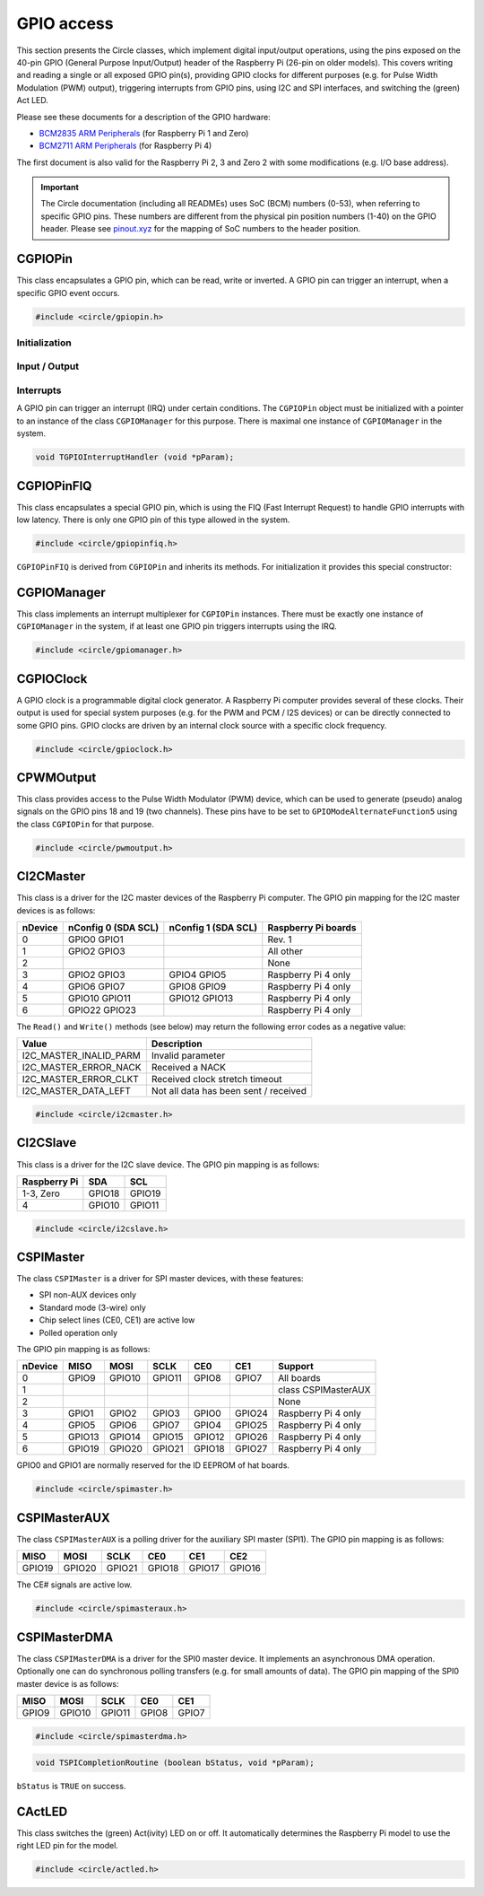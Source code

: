 GPIO access
~~~~~~~~~~~

This section presents the Circle classes, which implement digital input/output operations, using the pins exposed on the 40-pin GPIO (General Purpose Input/Output) header of the Raspberry Pi (26-pin on older models). This covers writing and reading a single or all exposed GPIO pin(s), providing GPIO clocks for different purposes (e.g. for Pulse Width Modulation (PWM) output), triggering interrupts from GPIO pins, using I2C and SPI interfaces, and switching the (green) Act LED.

Please see these documents for a description of the GPIO hardware:

* `BCM2835 ARM Peripherals <https://datasheets.raspberrypi.com/bcm2835/bcm2835-peripherals.pdf>`_ (for Raspberry Pi 1 and Zero)
* `BCM2711 ARM Peripherals <https://datasheets.raspberrypi.com/bcm2711/bcm2711-peripherals.pdf>`_ (for Raspberry Pi 4)

The first document is also valid for the Raspberry Pi 2, 3 and Zero 2 with some modifications (e.g. I/O base address).

.. important::

	The Circle documentation (including all READMEs) uses SoC (BCM) numbers (0-53), when referring to specific GPIO pins. These numbers are different from the physical pin position numbers (1-40) on the GPIO header. Please see `pinout.xyz <https://pinout.xyz>`_ for the mapping of SoC numbers to the header position.

CGPIOPin
^^^^^^^^

This class encapsulates a GPIO pin, which can be read, write or inverted. A GPIO pin can trigger an interrupt, when a specific GPIO event occurs.

.. code-block:: c++

	#include <circle/gpiopin.h>

.. cpp:class:: CGPIOPin

.. c:macro:: GPIO_PINS

	Number of available GPIO pins (54).

Initialization
""""""""""""""

.. cpp:function:: CGPIOPin::CGPIOPin (void)

	Default constructor. Object must be initialized afterwards using ``AssignPin()``, ``SetMode()`` and optionally ``SetPullMode()``.

.. cpp:function:: CGPIOPin::CGPIOPin (unsigned nPin, TGPIOMode Mode, CGPIOManager *pManager = 0)

	Creates and initializes a ``CGPIOPin`` instance for GPIO pin number ``nPin``, set pin mode ``Mode``. ``pManager`` must be specified only, if this pin will trigger interrupts (IRQ). ``nPin`` can have a numeric value (0-53) or these special values:

	* GPIOPinAudioLeft (GPIO pin, which gates the left PWM audio channel)
	* GPIOPinAudioRight (GPIO pin, which gates the right PWM audio channel)

	``Mode`` can have these values:

	* GPIOModeInput
	* GPIOModeOutput
	* GPIOModeInputPullUp
	* GPIOModeInputPullDown
	* GPIOModeAlternateFunction0
	* GPIOModeAlternateFunction1
	* GPIOModeAlternateFunction2
	* GPIOModeAlternateFunction3
	* GPIOModeAlternateFunction4
	* GPIOModeAlternateFunction5

.. cpp:function:: void CGPIOPin::AssignPin (unsigned nPin)

	Assigns a GPIO pin number to the object. To be used together with the default constructor and ``SetMode()``. See ``CGPIOPin::CGPIOPin()`` for the possible values for ``nPin``.

.. cpp:function:: void CGPIOPin::SetMode (TGPIOMode Mode, boolean bInitPin = TRUE)

	Sets GPIO pin to ``Mode``. See ``CGPIOPin::CGPIOPin()`` for the possible values. If ``bInitPin`` is ``TRUE``, this method initializes the pull-up/down mode and output level (LOW) too. To be used together with the default constructor and ``AssignPin()`` or for dynamic changes of the direction for input/output pins.

.. cpp:function:: void CGPIOPin::SetPullMode (TGPIOPullMode Mode)

	Sets the pull-up/down mode to one of the following values:

	* GPIOPullModeOff
	* GPIOPullModeDown
	* GPIOPullModeUp

Input / Output
""""""""""""""

.. cpp:function:: void CGPIOPin::Write (unsigned nValue)

	Sets the GPIO pin to ``nValue`` (output), which can be ``LOW`` (0) or ``HIGH`` (1).

.. cpp:function:: unsigned CGPIOPin::Read (void) const

	Returns the value, read from the GPIO pin (input). Can be ``LOW`` (0) or ``HIGH`` (1).

.. cpp:function:: void CGPIOPin::Invert (void)

	Sets the GPIO pin to the inverted value. For output pins only.

.. cpp:function:: static void CGPIOPin::WriteAll (u32 nValue, u32 nMask)

	Sets the GPIO pins 0-31 at once. ``nValue`` specifies the levels of GPIO pins 0-31 in the respective bits to be written, where ``nMask`` is a bit mask for the written value. Only those GPIO pins are affected, for which the respective bit is set in ``nMask``. The other pins are not touched.

.. cpp:function:: static u32 CGPIOPin::ReadAll (void)

	Returns the level of the GPIO pins 0-31 in the respective bits.

Interrupts
""""""""""

A GPIO pin can trigger an interrupt (IRQ) under certain conditions. The ``CGPIOPin`` object must be initialized with a pointer to an instance of the class ``CGPIOManager`` for this purpose. There is maximal one instance of ``CGPIOManager`` in the system.

.. cpp:function:: void CGPIOPin::ConnectInterrupt (TGPIOInterruptHandler *pHandler, void *pParam, boolean bAutoAck = TRUE)

	Connects the interrupt handler function ``pHandler`` to the GPIO pin, to be called on a GPIO event. ``pParam`` is a user parameter, which will be handed over to the interrupt handler. If ``bAutoAck`` is TRUE, the GPIO event detect status will be automatically acknowledged, when the interrupt occurs. Otherwise, the interrupt handler must call ``AcknowledgeInterrupt()``. The GPIO interrupt handler has the following prototype:

.. code-block:: c

	void TGPIOInterruptHandler (void *pParam);

.. cpp:function:: void CGPIOPin::DisconnectInterrupt (void)

	Disconnects the interrupt handler from the GPIO pin. The interrupt source(s) must be disabled before using ``DisableInterrupt()`` and ``DisableInterrupt2()``, if they were enabled before.

.. cpp:function:: void CGPIOPin::EnableInterrupt (TGPIOInterrupt Interrupt)

	Enables a specific event condition to trigger an interrupt for this GPIO pin. ``Interrupt`` can be:

	* GPIOInterruptOnRisingEdge
	* GPIOInterruptOnFallingEdge
	* GPIOInterruptOnHighLevel
	* GPIOInterruptOnLowLevel
	* GPIOInterruptOnAsyncRisingEdge
	* GPIOInterruptOnAsyncFallingEdge

.. cpp:function:: void CGPIOPin::DisableInterrupt (void)

	Disables a previously enabled event condition from triggering an interrupt.

.. cpp:function:: void CGPIOPin::EnableInterrupt2 (TGPIOInterrupt Interrupt)

	Same function as ``EnableInterrupt()`` for a second interrupt source.

.. cpp:function:: void CGPIOPin::DisableInterrupt2 (void)

	Same function as ``DisableInterrupt()`` for a second interrupt source.

.. cpp:function:: void CGPIOPin::AcknowledgeInterrupt (void)

	Manually acknowledges the GPIO event detect status. To be called from the from interrupt handler, if ``bAutoAck`` was ``FALSE``, when calling ``ConnectInterrupt()``.

CGPIOPinFIQ
^^^^^^^^^^^

This class encapsulates a special GPIO pin, which is using the FIQ (Fast Interrupt Request) to handle GPIO interrupts with low latency. There is only one GPIO pin of this type allowed in the system.

.. code-block:: c++

	#include <circle/gpiopinfiq.h>

.. cpp:class:: CGPIOPinFIQ : public CGPIOPin

``CGPIOPinFIQ`` is derived from ``CGPIOPin`` and inherits its methods. For initialization it provides this special constructor:

.. cpp:function:: CGPIOPinFIQ::CGPIOPinFIQ (unsigned nPin, TGPIOMode Mode, CInterruptSystem *pInterrupt)

	The parameters are the same as for ``CGPIOPin::CGPIOPin()``, with one exception: ``pInterrupt`` is a pointer the single interrupt system object in the system. A ``CGPIOPinFIQ`` object does not need an instance of ``CGPIOManager`` to generate interrupts.

CGPIOManager
^^^^^^^^^^^^

This class implements an interrupt multiplexer for ``CGPIOPin`` instances. There must be exactly one instance of ``CGPIOManager`` in the system, if at least one GPIO pin triggers interrupts using the IRQ.

.. code-block:: c++

	#include <circle/gpiomanager.h>

.. cpp:class:: CGPIOManager

.. cpp:function:: CGPIOManager::CGPIOManager (CInterruptSystem *pInterrupt)

	Creates a ``CGPIOManager`` instance. ``pInterrupt`` is a pointer to the interrupt system object.

.. cpp:function:: boolean CGPIOManager::Initialize (void)

	Initializes the ``CGPIOManager`` object. Usually called from ``CKernel::Initialize()``. Returns ``TRUE``, if the initialization was successful.

CGPIOClock
^^^^^^^^^^

A GPIO clock is a programmable digital clock generator. A Raspberry Pi computer provides several of these clocks. Their output is used for special system purposes (e.g. for the PWM and PCM / I2S devices) or can be directly connected to some GPIO pins. GPIO clocks are driven by an internal clock source with a specific clock frequency.

.. code-block:: c++

	#include <circle/gpioclock.h>

.. cpp:class:: CGPIOClock

.. cpp:function:: CGPIOClock::CGPIOClock (TGPIOClock Clock, TGPIOClockSource Source = GPIOClockSourceUnknown)

	Creates a ``CGPIOClock`` instance for GPIO clock ``Clock`` with clock source ``Source``. ``Clock`` can be:

	==============	==================================================
	Clock		Connected to
	==============	==================================================
	GPIOClock0	GPIO4 (ALT0) or GPIO20 (ALT5)
	GPIOClock1	GPIO5 (ALT0) or GPIO21 (ALT5), Raspberry Pi 4 only
	GPIOClock2	GPIO6 (ALT0)
	GPIOClockPCM	PCM / I2S device
	GPIOClockPWM	PWM device
	==============	==================================================

	The respective GPIO pin has to be set to the given ``GPIOModeAlternateFunctionN`` (ALTn), using a ``CGPIOPin`` object, so that the signal can be accessed at the GPIO header. ``Source`` can be:

	==============================	======================	======================
	Source				Raspberry Pi 1-3	Raspberry Pi 4
	==============================	======================	======================
	GPIOClockSourceOscillator	19.2 MHz		54 MHz
	GPIOClockSourcePLLC		1000 MHz (varies)	1000 MHz (may vary)
	GPIOClockSourcePLLD		500 MHz			750 MHz
	GPIOClockSourceHDMI		216 MHz			unused
	==============================	======================	======================

	If ``Source`` is set to ``GPIOClockSourceUnknown``, the clock source is selected automatically, when ``StartRate()`` is called.

.. cpp:function:: void CGPIOClock::Start (unsigned nDivI, unsigned nDivF = 0, unsigned nMASH = 0)

	Starts the clock using the given integer divider ``nDivI`` (1-4095). The MASH modes with ``nDivF > 0`` are described in the `BCM2835 ARM Peripherals`_ document.

.. cpp:function:: boolean CGPIOClock::StartRate (unsigned nRateHZ)

	Starts the clock with the given target frequency ``nRateHZ`` in Hertz. Assigns the clock source automatically. Returns ``FALSE``, if the requested rate cannot be generated.

.. cpp:function:: void CGPIOClock::Stop (void)

	Stops the clock.

CPWMOutput
^^^^^^^^^^

This class provides access to the Pulse Width Modulator (PWM) device, which can be used to generate (pseudo) analog signals on the GPIO pins 18 and 19 (two channels). These pins have to be set to ``GPIOModeAlternateFunction5`` using the class ``CGPIOPin`` for that purpose.

.. code-block:: c++

	#include <circle/pwmoutput.h>

.. cpp:class:: CPWMOutput

.. cpp:function:: CPWMOutput::CPWMOutput (TGPIOClockSource Source, unsigned nDivider, unsigned nRange, boolean bMSMode)

	Creates a ``CPWMOutput`` object with clock source ``Source`` and the divider ``nDivider`` (equivalent to ``nDivI``, 1-4095). See ``CGPIOClock`` for these parameters. For the parameters ``nRange`` (Range) and ``bMSMode`` (M/S mode) see the `BCM2835 ARM Peripherals`_ document.

.. cpp:function:: void CPWMOutput::Start (void)

	Starts the PWM clock and device.

.. cpp:function:: void CPWMOutput::Stop (void)

	Stops the PWM clock and device.

.. cpp:function:: void CPWMOutput::Write (unsigned nChannel, unsigned nValue)

	Write ``nValue`` (0-Range) to PWM channel ``nChannel`` (1 or 2).

.. c:macro:: PWM_CHANNEL1
.. c:macro:: PWM_CHANNEL2

	Macros to be used for the ``nChannel`` parameter.

CI2CMaster
^^^^^^^^^^

This class is a driver for the I2C master devices of the Raspberry Pi computer. The GPIO pin mapping for the I2C master devices is as follows:

=======	=======================	=======================	===================
nDevice	nConfig 0 (SDA SCL)	nConfig 1 (SDA SCL)	Raspberry Pi boards
=======	=======================	=======================	===================
0	GPIO0	GPIO1					Rev. 1
1	GPIO2	GPIO3					All other
2							None
3	GPIO2	GPIO3		GPIO4	GPIO5		Raspberry Pi 4 only
4	GPIO6	GPIO7		GPIO8	GPIO9		Raspberry Pi 4 only
5	GPIO10	GPIO11		GPIO12	GPIO13		Raspberry Pi 4 only
6	GPIO22	GPIO23					Raspberry Pi 4 only
=======	=======================	=======================	===================

The ``Read()`` and ``Write()`` methods (see below) may return the following error codes as a negative value:

======================	=====================================
Value			Description
======================	=====================================
I2C_MASTER_INALID_PARM	Invalid parameter
I2C_MASTER_ERROR_NACK	Received a NACK
I2C_MASTER_ERROR_CLKT	Received clock stretch timeout
I2C_MASTER_DATA_LEFT	Not all data has been sent / received
======================	=====================================

.. code-block:: c++

	#include <circle/i2cmaster.h>

.. cpp:class:: CI2CMaster

.. cpp:function:: CI2CMaster::CI2CMaster (unsigned nDevice, boolean bFastMode = FALSE, unsigned nConfig = 0)

	Creates a ``CI2CMaster`` object for I2C master ``nDevice`` (0-6), with configuration ``nConfig`` (0 or 1). See the mapping above for these parameters. The default I2C clock is 100 KHz or 400 KHz, if ``bFastMode`` is ``TRUE``. This can be modified with ``SetClock()`` for a specific transfer.

.. cpp:function:: boolean CI2CMaster::Initialize (void)

	Initializes the ``CI2CMaster`` object. Usually called from ``CKernel::Initialize()``. Returns ``TRUE``, if the initialization was successful.

.. cpp:function:: void CI2CMaster::SetClock (unsigned nClockSpeed)

	Modifies the default clock before a specific transfer. ``nClockSpeed`` is the wanted I2C clock frequency in Hertz.

.. cpp:function:: int CI2CMaster::Read (u8 ucAddress, void *pBuffer, unsigned nCount)

	Reads ``nCount`` bytes from the I2C slave device with address ``ucAddress`` into ``pBuffer``. Returns the number of read bytes or < 0 on failure. See the error codes above.

.. cpp:function:: int CI2CMaster::Write (u8 ucAddress, const void *pBuffer, unsigned nCount)

	Writes ``nCount`` bytes to the I2C slave device with address ``ucAddress`` from ``pBuffer``. Returns the number of written bytes or < 0 on failure. See the error codes above.

CI2CSlave
^^^^^^^^^

This class is a driver for the I2C slave device. The GPIO pin mapping is as follows:

==============	======	======
Raspberry Pi	SDA	SCL
==============	======	======
1-3, Zero	GPIO18	GPIO19
4		GPIO10	GPIO11
==============	======	======

.. code-block:: c++

	#include <circle/i2cslave.h>

.. cpp:class:: CI2CSlave

.. cpp:function:: CI2CSlave::CI2CSlave (u8 ucAddress)

	Creates the ``CI2CSlave`` object and assigns the I2C address ``ucAddress``.

.. cpp:function:: boolean CI2CSlave::Initialize (void)

	Initializes the ``CI2CSlave`` object. Usually called from ``CKernel::Initialize()``. Returns ``TRUE``, if the initialization was successful.

.. cpp:function:: int CI2CSlave::Read (void *pBuffer, unsigned nCount)

	Reads ``nCount`` bytes from the I2C master into ``pBuffer``. Returns the number of read bytes or < 0 on failure.

.. cpp:function:: int CI2CSlave::Write (const void *pBuffer, unsigned nCount)

	Writes ``nCount`` bytes to the I2C master from ``pBuffer``. Returns the number of written bytes or < 0 on failure.

CSPIMaster
^^^^^^^^^^

The class ``CSPIMaster`` is a driver for SPI master devices, with these features:

* SPI non-AUX devices only
* Standard mode (3-wire) only
* Chip select lines (CE0, CE1) are active low
* Polled operation only

The GPIO pin mapping is as follows:

=======	=======	=======	=======	=======	=======	===================
nDevice	MISO	MOSI	SCLK	CE0	CE1	Support
=======	=======	=======	=======	=======	=======	===================
0	GPIO9	GPIO10	GPIO11	GPIO8	GPIO7 	All boards
1						class CSPIMasterAUX
2						None
3	GPIO1	GPIO2	GPIO3	GPIO0	GPIO24	Raspberry Pi 4 only
4	GPIO5	GPIO6	GPIO7	GPIO4	GPIO25	Raspberry Pi 4 only
5	GPIO13	GPIO14	GPIO15	GPIO12	GPIO26	Raspberry Pi 4 only
6	GPIO19	GPIO20	GPIO21	GPIO18	GPIO27	Raspberry Pi 4 only
=======	=======	=======	=======	=======	=======	===================

GPIO0 and GPIO1 are normally reserved for the ID EEPROM of hat boards.

.. code-block:: c++

	#include <circle/spimaster.h>

.. cpp:class:: CSPIMaster

.. cpp:function:: CSPIMaster::CSPIMaster (unsigned nClockSpeed = 500000, unsigned CPOL = 0, unsigned CPHA = 0, unsigned nDevice = 0)

	Creates an ``CSPIMaster`` instance for access to SPI master ``nDevice`` (see table above), with default SPI clock frequency ``nClockSpeed`` in Hertz, clock polarity ``CPOL`` (0 or 1) and clock phase ``CPHA`` (0 or 1).

.. cpp:function:: boolean CSPIMaster::Initialize (void)

	Initializes the SPI master. Usually called from ``CKernel::Initialize()``. Returns ``TRUE``, if initialization was successful.

.. cpp:function:: void CSPIMaster::SetClock (unsigned nClockSpeed)

	Modifies the default SPI clock frequency before a specific transfer. ``nClockSpeed`` is the SPI clock frequency in Hertz. This method is not protected by an internal spin lock for multi-core operation.

.. cpp:function:: void CSPIMaster::SetMode (unsigned CPOL, unsigned CPHA)

	Modifies the default clock polarity / phase before a specific transfer. ``CPOL`` is the clock polarity (0 or 1) and ``CPHA`` is the clock phase (0 or 1). These parameters must match the SPI slave settings. This method is not protected by an internal spin lock for multi-core operation.

.. cpp:function:: void CSPIMaster::SetCSHoldTime (unsigned nMicroSeconds)

	Sets the additional time, CE# stays active after the transfer. The set value is valid for the next transfer only. Normally CE# goes inactive very soon after the transfer, this sets the additional time, CE# stays active.

.. cpp:function:: int CSPIMaster::Read (unsigned nChipSelect, void *pBuffer, unsigned nCount)

	Reads ``nCount`` bytes into ``pBuffer``. Activates chip select ``nChipSelect`` (CE#, 0, 1 or ``ChipSelectNone``). Returns the number of read bytes or < 0 on failure.

.. cpp:function:: int CSPIMaster::Write (unsigned nChipSelect, const void *pBuffer, unsigned nCount)

	Writes ``nCount`` bytes from ``pBuffer``. Activates chip select ``nChipSelect`` (CE#, 0, 1 or ``ChipSelectNone``). Returns the number of written bytes or < 0 on failure.

.. cpp:function:: int CSPIMaster::WriteRead (unsigned nChipSelect, const void *pWriteBuffer, void *pReadBuffer, unsigned nCount)

	Simultaneous writes and reads ``nCount`` bytes from ``pWriteBuffer`` and to ``pReadBuffer``. Activates chip select ``nChipSelect`` (CE#, 0, 1 or ``ChipSelectNone``). Returns the number of transferred bytes or < 0 on failure.

CSPIMasterAUX
^^^^^^^^^^^^^

The class ``CSPIMasterAUX`` is a polling driver for the auxiliary SPI master (SPI1). The GPIO pin mapping is as follows:

======	======	======	======	======	======
MISO	MOSI	SCLK	CE0	CE1	CE2
======	======	======	======	======	======
GPIO19	GPIO20	GPIO21	GPIO18	GPIO17	GPIO16
======	======	======	======	======	======

The CE# signals are active low.

.. code-block:: c++

	#include <circle/spimasteraux.h>

.. cpp:class:: CSPIMasterAUX

.. cpp:function:: CSPIMasterAUX::CSPIMasterAUX (unsigned nClockSpeed = 500000)

	Creates a ``CSPIMasterAUX`` object. Sets the default SPI clock frequency to ``nClockSpeed`` in Hertz.

.. cpp:function:: boolean CSPIMasterAUX::Initialize (void)

	Initializes the SPI1 AUX master. Usually called from ``CKernel::Initialize()``. Returns ``TRUE``, if initialization was successful.

.. cpp:function:: void CSPIMasterAUX::SetClock (unsigned nClockSpeed)

	Modifies the default SPI clock frequency before a specific transfer. ``nClockSpeed`` is the SPI clock frequency in Hertz. This method is not protected by an internal spin lock for multi-core operation.

.. cpp:function:: int CSPIMasterAUX::Read (unsigned nChipSelect, void *pBuffer, unsigned nCount)

	Reads ``nCount`` bytes into ``pBuffer``. Activates chip select ``nChipSelect`` (CE#, 0, 1 or 2). Returns the number of read bytes or < 0 on failure.

.. cpp:function:: int CSPIMasterAUX::Write (unsigned nChipSelect, const void *pBuffer, unsigned nCount)

	Writes ``nCount`` bytes from ``pBuffer``. Activates chip select ``nChipSelect`` (CE#, 0, 1 or 2). Returns the number of written bytes or < 0 on failure.

.. cpp:function:: int CSPIMasterAUX::WriteRead (unsigned nChipSelect, const void *pWriteBuffer, void *pReadBuffer, unsigned nCount)

	Simultaneous writes and reads ``nCount`` bytes from ``pWriteBuffer`` and to ``pReadBuffer``. Activates chip select ``nChipSelect`` (CE#, 0, 1 or 2). Returns the number of transferred bytes or < 0 on failure.

CSPIMasterDMA
^^^^^^^^^^^^^

The class ``CSPIMasterDMA`` is a driver for the SPI0 master device. It implements an asynchronous DMA operation. Optionally one can do synchronous polling transfers (e.g. for small amounts of data). The GPIO pin mapping of the SPI0 master device is as follows:

======	======	======	======	======
MISO	MOSI	SCLK	CE0	CE1
======	======	======	======	======
GPIO9	GPIO10	GPIO11	GPIO8	GPIO7
======	======	======	======	======

.. code-block:: c++

	#include <circle/spimasterdma.h>

.. cpp:class:: CSPIMasterDMA

.. cpp:function:: CSPIMasterDMA::CSPIMasterDMA (CInterruptSystem *pInterruptSystem, unsigned nClockSpeed = 500000, unsigned CPOL = 0, unsigned CPHA = 0, boolean bDMAChannelLite = TRUE)

	Creates a ``CSPIMasterDMA`` object. Sets the default SPI clock frequency to ``nClockSpeed`` in Hertz, the clock polarity to ``CPOL`` (0 or 1) and the clock phase to ``CPHA`` (0 or 1). ``pInterruptSystem`` is a pointer to the interrupt system object. Set ``bDMAChannelLite`` to ``FALSE`` for very high speeds or transfer sizes >= 64K.

.. cpp:function:: boolean CSPIMasterDMA::Initialize (void)

	Initializes the SPI0 master. Usually called from ``CKernel::Initialize()``. Returns ``TRUE``, if initialization was successful.

.. cpp:function:: void CSPIMasterDMA::SetClock (unsigned nClockSpeed)

	Modifies the default SPI clock frequency before a specific transfer. ``nClockSpeed`` is the SPI clock frequency in Hertz.

.. cpp:function:: void CSPIMasterDMA::SetMode (unsigned CPOL, unsigned CPHA)

	Modifies the default clock polarity / phase before a specific transfer. ``CPOL`` is the clock polarity (0 or 1) and ``CPHA`` is the clock phase (0 or 1). These parameters must match the SPI slave settings.

.. cpp:function:: void CSPIMasterDMA::SetCompletionRoutine (TSPICompletionRoutine *pRoutine, void *pParam)

	Sets a completion routine ``pRoutine`` to be called, when the next transfer completes. ``pParam`` is a user parameter, which is handed over to the completion routine. The prototype of the completion routine looks like this:

.. code-block:: c

	void TSPICompletionRoutine (boolean bStatus, void *pParam);

``bStatus`` is ``TRUE`` on success.

.. cpp:function:: void CSPIMasterDMA::StartWriteRead (unsigned nChipSelect, const void *pWriteBuffer, void *pReadBuffer, unsigned nCount)

	Starts a simultaneous write and read transfer of ``nCount`` bytes from ``pWriteBuffer`` and to ``pReadBuffer``. Chip select ``nChipSelect`` (CE#, 0, 1 or ``ChipSelectNone``) will be activated during the transfer. The buffers must be aligned to the size of a data-cache-line (see :ref:`dma-buffers`).

.. cpp:function:: int CSPIMasterDMA::WriteReadSync (unsigned nChipSelect, const void *pWriteBuffer, void *pReadBuffer, unsigned nCount)

	Simultaneous writes and reads ``nCount`` bytes from ``pWriteBuffer`` and to ``pReadBuffer``. Activates chip select ``nChipSelect`` (CE#, 0, 1 or ``ChipSelectNone``). Returns the number of transferred bytes or < 0 on failure. Synchronous (polled) operation for small amounts of data.

CActLED
^^^^^^^

This class switches the (green) Act(ivity) LED on or off. It automatically determines the Raspberry Pi model to use the right LED pin for the model.

.. code-block:: c++

	#include <circle/actled.h>

.. cpp:class:: CActLED

.. cpp:function:: CActLED::CActLED (boolean bSafeMode = FALSE)

	Creates the ``CActLED`` object. Safe mode works with LEDs connected to GPIO expander and chain boot, but is not as quick.

.. cpp:function:: void CActLED::On (void)

	Switches the Act LED on.

.. cpp:function:: void CActLED::Off (void)

	Switches the Act LED off.

.. cpp:function:: void CActLED::Blink (unsigned nCount, unsigned nTimeOnMs = 200, unsigned nTimeOffMs = 500)

	Blinks the Act LED ``nCount`` times. The LED is ``nTimeOnMs`` milliseconds on and ``nTimeOffMs`` milliseconds off.

.. cpp:function:: static CActLED *CActLED::Get (void)

	Returns a pointer to the single ``CActLED`` instance in the system (if any).
